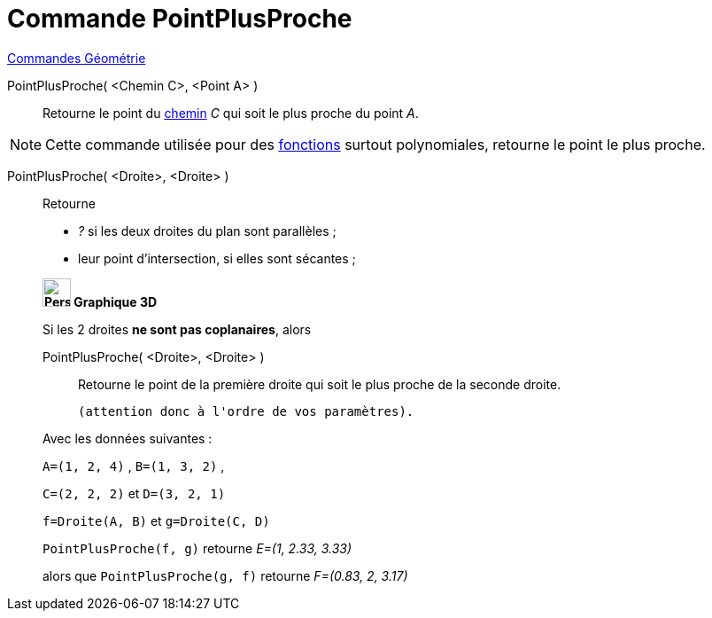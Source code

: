 = Commande PointPlusProche
:page-en: commands/ClosestPoint
ifdef::env-github[:imagesdir: /fr/modules/ROOT/assets/images]

xref:commands/Commandes_Géométrie.adoc[Commandes Géométrie] 

PointPlusProche( <Chemin C>, <Point A> )::
  Retourne le point du xref:/Objets_géométriques.adoc[chemin] _C_ qui soit le plus proche du point _A_.

[NOTE]
====

Cette commande utilisée pour des xref:/Fonctions.adoc[fonctions] surtout polynomiales, retourne le point le
plus proche.

====

PointPlusProche( <Droite>, <Droite> )::
  Retourne

* _?_ si les deux droites du plan sont parallèles ;
* leur point d'intersection, si elles sont sécantes ;

____________________________________

*image:32px-Perspectives_algebra_3Dgraphics.svg.png[Perspectives algebra 3Dgraphics.svg,width=32,height=32] Graphique
3D*

Si les 2 droites *ne sont pas coplanaires*, alors 

PointPlusProche( <Droite>, <Droite> )::
  Retourne le point de la première droite qui soit le plus proche de la seconde droite.

  (attention donc à l'ordre de vos paramètres).


[EXAMPLE]
====
Avec les données suivantes :

`++A=(1, 2, 4)++` , `++B=(1, 3, 2)++` , 

`++C=(2, 2, 2)++` et `++D=(3, 2, 1)++`

`++f=Droite(A, B)++` et `++g=Droite(C, D)++`

`++PointPlusProche(f, g)++` retourne _E=(1, 2.33, 3.33)_ 

alors que `++PointPlusProche(g, f)++` retourne _F=(0.83, 2, 3.17)_
====



